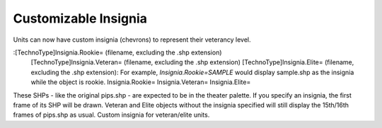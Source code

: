 Customizable Insignia
~~~~~~~~~~~~~~~~~~~~~

Units can now have custom insignia (chevrons) to represent their
veterancy level.

:[TechnoType]Insignia.Rookie= (filename, excluding the .shp extension)
  [TechnoType]Insignia.Veteran= (filename, excluding the .shp extension)
  [TechnoType]Insignia.Elite= (filename, excluding the .shp extension):
  For example, `Insignia.Rookie=SAMPLE` would display sample.shp as the
  insignia while the object is rookie. Insignia.Rookie=
  Insignia.Veteran= Insignia.Elite=


These SHPs - like the original pips.shp - are expected to be in the
theater palette. If you specify an insignia, the first frame of its
SHP will be drawn. Veteran and Elite objects without the insignia
specified will still display the 15th/16th frames of pips.shp as
usual. Custom insignia for veteran/elite units.

.. versionadded:: 0.1
